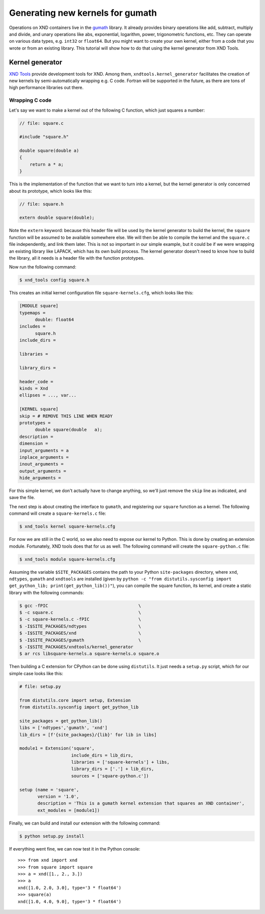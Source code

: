 =================================
Generating new kernels for gumath
=================================

Operations on XND containers live in the `gumath
<https://github.com/plures/gumath>`_ library. It already provides binary
operations like add, subtract, multiply and divide, and unary operations like
abs, exponential, logarithm, power, trigonometric functions, etc. They can
operate on various data types, e.g. ``int32`` or ``float64``. But you might want
to create your own kernel, either from a code that you wrote or from an existing
library. This tutorial will show how to do that using the kernel generator from
XND Tools.

----------------
Kernel generator
----------------

`XND Tools <https://github.com/plures/xndtools>`_ provide development tools for
XND. Among them, ``xndtools.kernel_generator`` facilitates the creation of new
kernels by semi-automatically wrapping e.g. C code. Fortran will be supported in
the future, as there are tons of high performance libraries out there.

^^^^^^^^^^^^^^^
Wrapping C code
^^^^^^^^^^^^^^^

Let's say we want to make a kernel out of the following C function, which just
squares a number:

.. code-block:: c

   // file: square.c
   
   #include "square.h"
   
   double square(double a)
   {
       return a * a;
   }

This is the implementation of the function that we want to turn into a kernel,
but the kernel generator is only concerned about its prototype, which looks like
this:

.. code-block:: c

   // file: square.h

   extern double square(double);

Note the ``extern`` keyword: because this header file will be used by the kernel
generator to build the kernel, the ``square`` function will be assumed to be
available somewhere else. We will then be able to compile the kernel and the
``square.c`` file independently, and link them later. This is not so important
in our simple example, but it could be if we were wrapping an existing library
like LAPACK, which has its own build process. The kernel generator doesn't need
to know how to build the library, all it needs is a header file with the
function prototypes.

Now run the following command:

.. code-block:: bash

   $ xnd_tools config square.h

This creates an initial kernel configuration file ``square-kernels.cfg``, which
looks like this:

.. code-block:: none

  [MODULE square]
  typemaps = 
  	double: float64
  includes = 
  	square.h
  include_dirs = 
  	
  libraries = 
  	
  library_dirs = 
  	
  header_code = 
  kinds = Xnd
  ellipses = ..., var...
  
  [KERNEL square]
  skip = # REMOVE THIS LINE WHEN READY
  prototypes = 
  	double square(double   a);
  description = 
  dimension = 
  input_arguments = a
  inplace_arguments = 
  inout_arguments = 
  output_arguments = 
  hide_arguments = 

For this simple kernel, we don't actually have to change anything, so we'll just
remove the ``skip`` line as indicated, and save the file.

The next step is about creating the interface to ``gumath``, and registering our
``square`` function as a kernel. The following command will create a
``square-kernels.c`` file:

.. code-block:: bash

   $ xnd_tools kernel square-kernels.cfg

For now we are still in the C world, so we also need to expose our kernel to
Python. This is done by creating an extension module. Fortunately, XND tools
does that for us as well. The following command will create the
``square-python.c`` file:

.. code-block:: bash

   $ xnd_tools module square-kernels.cfg

Assuming the variable ``$SITE_PACKAGES`` contains the path to your Python
``site-packages`` directory, where ``xnd``, ``ndtypes``, ``gumath`` and
``xndtools`` are installed (given by ``python -c "from distutils.sysconfig
import get_python_lib; print(get_python_lib())"``), you can compile the square
function, its kernel, and create a static library with the following commands:

.. code-block:: bash

   $ gcc -fPIC                                   \
   $ -c square.c                                 \
   $ -c square-kernels.c -fPIC                   \
   $ -I$SITE_PACKAGES/ndtypes                    \
   $ -I$SITE_PACKAGES/xnd                        \
   $ -I$SITE_PACKAGES/gumath                     \
   $ -I$SITE_PACKAGES/xndtools/kernel_generator
   $ ar rcs libsquare-kernels.a square-kernels.o square.o

Then building a C extension for CPython can be done using ``distutils``. It just
needs a ``setup.py`` script, which for our simple case looks like this:

.. code-block:: python

   # file: setup.py

   from distutils.core import setup, Extension
   from distutils.sysconfig import get_python_lib
   
   site_packages = get_python_lib()
   libs = ['ndtypes','gumath', 'xnd']
   lib_dirs = [f'{site_packages}/{lib}' for lib in libs]
   
   module1 = Extension('square',
                       include_dirs = lib_dirs,
                       libraries = ['square-kernels'] + libs,
                       library_dirs = ['.'] + lib_dirs,
                       sources = ['square-python.c'])
   
   setup (name = 'square',
          version = '1.0',
          description = 'This is a gumath kernel extension that squares an XND container',
          ext_modules = [module1])

Finally, we can build and install our extension with the following command:

.. code-block:: bash

   $ python setup.py install

If everything went fine, we can now test it in the Python console::

   >>> from xnd import xnd
   >>> from square import square
   >>> a = xnd([1., 2., 3.])
   >>> a
   xnd([1.0, 2.0, 3.0], type='3 * float64')
   >>> square(a)
   xnd([1.0, 4.0, 9.0], type='3 * float64')
